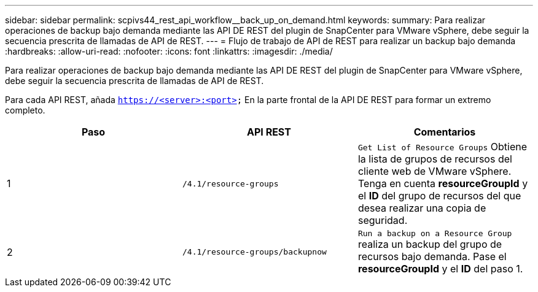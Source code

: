 ---
sidebar: sidebar 
permalink: scpivs44_rest_api_workflow__back_up_on_demand.html 
keywords:  
summary: Para realizar operaciones de backup bajo demanda mediante las API DE REST del plugin de SnapCenter para VMware vSphere, debe seguir la secuencia prescrita de llamadas de API de REST. 
---
= Flujo de trabajo de API de REST para realizar un backup bajo demanda
:hardbreaks:
:allow-uri-read: 
:nofooter: 
:icons: font
:linkattrs: 
:imagesdir: ./media/


[role="lead"]
Para realizar operaciones de backup bajo demanda mediante las API DE REST del plugin de SnapCenter para VMware vSphere, debe seguir la secuencia prescrita de llamadas de API de REST.

Para cada API REST, añada `https://<server>:<port>` En la parte frontal de la API DE REST para formar un extremo completo.

|===
| Paso | API REST | Comentarios 


| 1 | `/4.1/resource-groups` | `Get List of Resource Groups` Obtiene la lista de grupos de recursos del cliente web de VMware vSphere. Tenga en cuenta *resourceGroupId* y el *ID* del grupo de recursos del que desea realizar una copia de seguridad. 


| 2 | `/4.1/resource-groups/backupnow` | `Run a backup on a Resource Group` realiza un backup del grupo de recursos bajo demanda. Pase el *resourceGroupId* y el *ID* del paso 1. 
|===